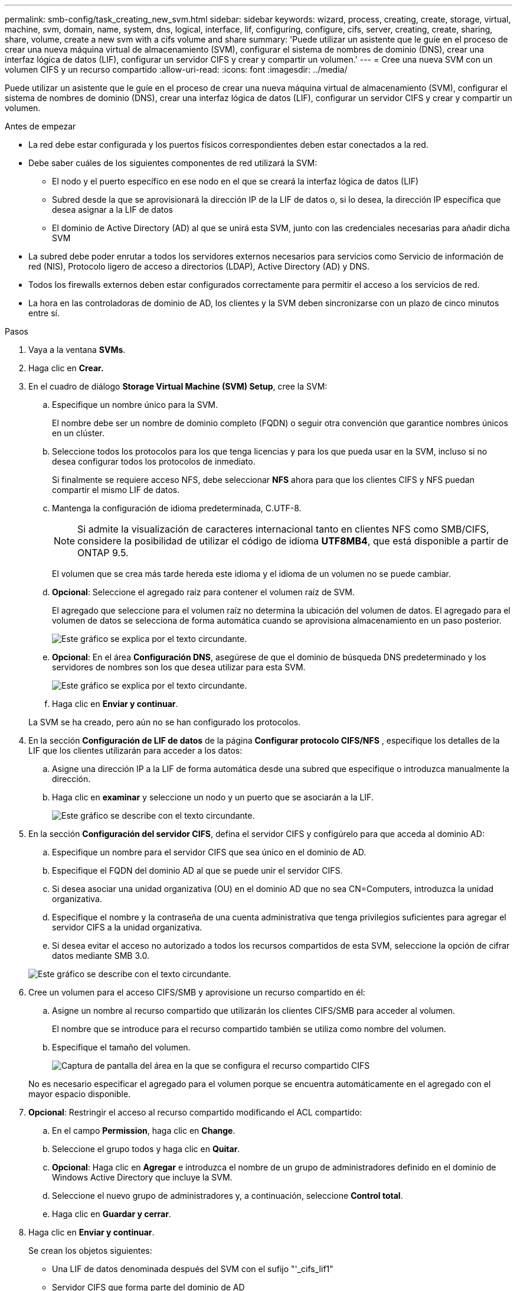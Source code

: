 ---
permalink: smb-config/task_creating_new_svm.html 
sidebar: sidebar 
keywords: wizard, process, creating, create, storage, virtual, machine, svm, domain, name, system, dns, logical, interface, lif, configuring, configure, cifs, server, creating, create, sharing, share, volume, create a new svm with a cifs volume and share 
summary: 'Puede utilizar un asistente que le guíe en el proceso de crear una nueva máquina virtual de almacenamiento (SVM), configurar el sistema de nombres de dominio (DNS), crear una interfaz lógica de datos (LIF), configurar un servidor CIFS y crear y compartir un volumen.' 
---
= Cree una nueva SVM con un volumen CIFS y un recurso compartido
:allow-uri-read: 
:icons: font
:imagesdir: ../media/


[role="lead"]
Puede utilizar un asistente que le guíe en el proceso de crear una nueva máquina virtual de almacenamiento (SVM), configurar el sistema de nombres de dominio (DNS), crear una interfaz lógica de datos (LIF), configurar un servidor CIFS y crear y compartir un volumen.

.Antes de empezar
* La red debe estar configurada y los puertos físicos correspondientes deben estar conectados a la red.
* Debe saber cuáles de los siguientes componentes de red utilizará la SVM:
+
** El nodo y el puerto específico en ese nodo en el que se creará la interfaz lógica de datos (LIF)
** Subred desde la que se aprovisionará la dirección IP de la LIF de datos o, si lo desea, la dirección IP específica que desea asignar a la LIF de datos
** El dominio de Active Directory (AD) al que se unirá esta SVM, junto con las credenciales necesarias para añadir dicha SVM


* La subred debe poder enrutar a todos los servidores externos necesarios para servicios como Servicio de información de red (NIS), Protocolo ligero de acceso a directorios (LDAP), Active Directory (AD) y DNS.
* Todos los firewalls externos deben estar configurados correctamente para permitir el acceso a los servicios de red.
* La hora en las controladoras de dominio de AD, los clientes y la SVM deben sincronizarse con un plazo de cinco minutos entre sí.


.Pasos
. Vaya a la ventana *SVMs*.
. Haga clic en *Crear.*
. En el cuadro de diálogo *Storage Virtual Machine (SVM) Setup*, cree la SVM:
+
.. Especifique un nombre único para la SVM.
+
El nombre debe ser un nombre de dominio completo (FQDN) o seguir otra convención que garantice nombres únicos en un clúster.

.. Seleccione todos los protocolos para los que tenga licencias y para los que pueda usar en la SVM, incluso si no desea configurar todos los protocolos de inmediato.
+
Si finalmente se requiere acceso NFS, debe seleccionar *NFS* ahora para que los clientes CIFS y NFS puedan compartir el mismo LIF de datos.

.. Mantenga la configuración de idioma predeterminada, C.UTF-8.
+
[NOTE]
====
Si admite la visualización de caracteres internacional tanto en clientes NFS como SMB/CIFS, considere la posibilidad de utilizar el código de idioma *UTF8MB4*, que está disponible a partir de ONTAP 9.5.

====
+
El volumen que se crea más tarde hereda este idioma y el idioma de un volumen no se puede cambiar.

.. *Opcional*: Seleccione el agregado raíz para contener el volumen raíz de SVM.
+
El agregado que seleccione para el volumen raíz no determina la ubicación del volumen de datos. El agregado para el volumen de datos se selecciona de forma automática cuando se aprovisiona almacenamiento en un paso posterior.

+
image::../media/svm_setup_details_page_ntfs_selected_smb.gif[Este gráfico se explica por el texto circundante.]

.. *Opcional*: En el área *Configuración DNS*, asegúrese de que el dominio de búsqueda DNS predeterminado y los servidores de nombres son los que desea utilizar para esta SVM.
+
image::../media/svm_setup_details_dns_smb.gif[Este gráfico se explica por el texto circundante.]

.. Haga clic en *Enviar y continuar*.


+
La SVM se ha creado, pero aún no se han configurado los protocolos.

. En la sección *Configuración de LIF de datos* de la página *Configurar protocolo CIFS/NFS* , especifique los detalles de la LIF que los clientes utilizarán para acceder a los datos:
+
.. Asigne una dirección IP a la LIF de forma automática desde una subred que especifique o introduzca manualmente la dirección.
.. Haga clic en *examinar* y seleccione un nodo y un puerto que se asociarán a la LIF.
+
image::../media/svm_setup_cifs_nfs_page_lif_multi_nas_smb.gif[Este gráfico se describe con el texto circundante.]



. En la sección *Configuración del servidor CIFS*, defina el servidor CIFS y configúrelo para que acceda al dominio AD:
+
.. Especifique un nombre para el servidor CIFS que sea único en el dominio de AD.
.. Especifique el FQDN del dominio AD al que se puede unir el servidor CIFS.
.. Si desea asociar una unidad organizativa (OU) en el dominio AD que no sea CN=Computers, introduzca la unidad organizativa.
.. Especifique el nombre y la contraseña de una cuenta administrativa que tenga privilegios suficientes para agregar el servidor CIFS a la unidad organizativa.
.. Si desea evitar el acceso no autorizado a todos los recursos compartidos de esta SVM, seleccione la opción de cifrar datos mediante SMB 3.0.


+
image::../media/svm_setup_cifs_nfs_page_cifs_ad_smb.gif[Este gráfico se describe con el texto circundante.]

. Cree un volumen para el acceso CIFS/SMB y aprovisione un recurso compartido en él:
+
.. Asigne un nombre al recurso compartido que utilizarán los clientes CIFS/SMB para acceder al volumen.
+
El nombre que se introduce para el recurso compartido también se utiliza como nombre del volumen.

.. Especifique el tamaño del volumen.
+
image::../media/svm_setup_cifs_nfs_page_cifs_share_smb.gif[Captura de pantalla del área en la que se configura el recurso compartido CIFS]



+
No es necesario especificar el agregado para el volumen porque se encuentra automáticamente en el agregado con el mayor espacio disponible.

. *Opcional*: Restringir el acceso al recurso compartido modificando el ACL compartido:
+
.. En el campo *Permission*, haga clic en *Change*.
.. Seleccione el grupo todos y haga clic en *Quitar*.
.. *Opcional*: Haga clic en *Agregar* e introduzca el nombre de un grupo de administradores definido en el dominio de Windows Active Directory que incluye la SVM.
.. Seleccione el nuevo grupo de administradores y, a continuación, seleccione *Control total*.
.. Haga clic en *Guardar y cerrar*.


. Haga clic en *Enviar y continuar*.
+
Se crean los objetos siguientes:

+
** Una LIF de datos denominada después del SVM con el sufijo "'_cifs_lif1"
** Servidor CIFS que forma parte del dominio de AD
** Un volumen que se encuentra en el agregado con el mayor espacio disponible y que tiene un nombre que coincide con el nombre del recurso compartido y termina en el sufijo "'_CIFS_volume"
** Un recurso compartido en el volumen


. Para todas las demás páginas de configuración de protocolo que se muestran, haga clic en *Omitir* y configure el protocolo más adelante.
. Cuando aparezca la página *Administración de SVM*, configure o aplace la configuración de un administrador independiente para esta SVM:
+
** Haga clic en *Omitir* y configure un administrador más tarde si es necesario.
** Introduzca la información solicitada y, a continuación, haga clic en *Enviar y continuar*.


. Revise la página *Resumen*, registre cualquier información que necesite más tarde y, a continuación, haga clic en *Aceptar*.
+
El administrador de DNS debe conocer el nombre del servidor CIFS y la dirección IP de la LIF de datos. Los clientes Windows deben conocer los nombres del servidor CIFS y el recurso compartido.



.Resultados
Se crea una nueva SVM con un servidor CIFS que contiene un nuevo volumen compartido.
